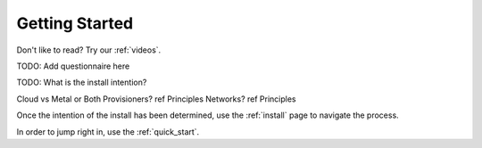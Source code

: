 .. index::
  Getting Started

.. _getting_started:

Getting Started
---------------

Don't like to read?  Try our :ref:`videos`.

.. index::
  TODO; Questionnaire

TODO: Add questionnaire here

.. index::
  TODO; WhatToDo

TODO: What is the install intention?

Cloud vs Metal or Both
Provisioners? ref Principles
Networks? ref Principles

Once the intention of the install has been determined, use the :ref:`install` page to navigate the process.

In order to jump right in, use the :ref:`quick_start`.

